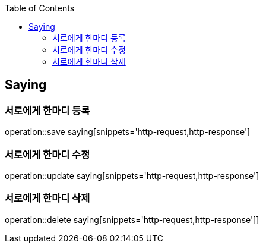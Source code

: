 :doctype: book
:icons: font
:source-highlighter: highlightjs
:toc: left
:toclevels: 4

== Saying
=== 서로에게 한마디 등록
operation::save saying[snippets='http-request,http-response']

=== 서로에게 한마디 수정
operation::update saying[snippets='http-request,http-response']

=== 서로에게 한마디 삭제
operation::delete saying[snippets='http-request,http-response']]